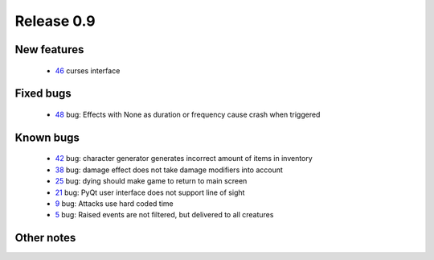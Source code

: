 ###########
Release 0.9
###########

************
New features
************

 - 46_ curses interface

**********
Fixed bugs
**********

 - 48_ bug: Effects with None as duration or frequency cause crash when triggered

**********
Known bugs
**********

 - 42_ bug: character generator generates incorrect amount of items in inventory
 - 38_ bug: damage effect does not take damage modifiers into account
 - 25_ bug: dying should make game to return to main screen
 - 21_ bug: PyQt user interface does not support line of sight
 - 9_ bug: Attacks use hard coded time
 - 5_ bug: Raised events are not filtered, but delivered to all creatures
 
***********
Other notes
***********

.. _48: https://github.com/tuturto/pyherc/issues/48
.. _46: https://github.com/tuturto/pyherc/issues/46
.. _42: https://github.com/tuturto/pyherc/issues/42
.. _38: https://github.com/tuturto/pyherc/issues/38
.. _25: https://github.com/tuturto/pyherc/issues/25
.. _21: https://github.com/tuturto/pyherc/issues/21
.. _9: https://github.com/tuturto/pyherc/issues/9
.. _5: https://github.com/tuturto/pyherc/issues/5
